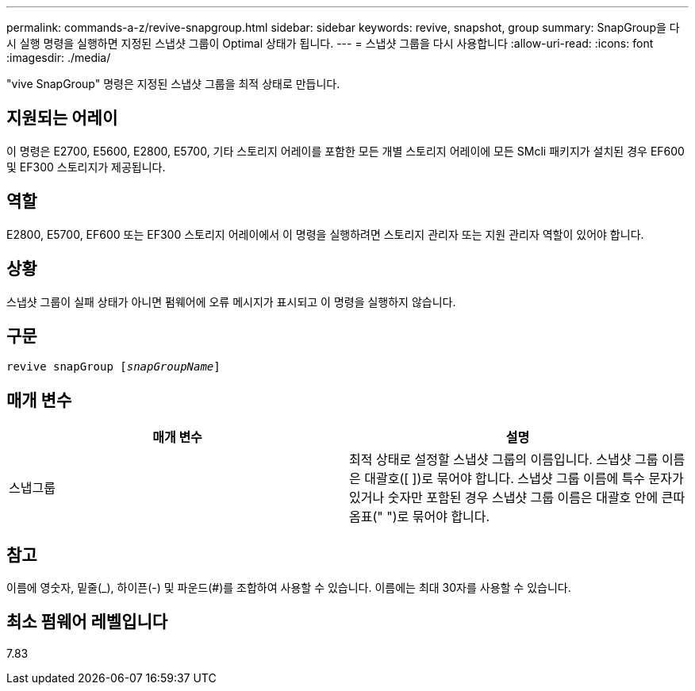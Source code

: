 ---
permalink: commands-a-z/revive-snapgroup.html 
sidebar: sidebar 
keywords: revive, snapshot, group 
summary: SnapGroup을 다시 실행 명령을 실행하면 지정된 스냅샷 그룹이 Optimal 상태가 됩니다. 
---
= 스냅샷 그룹을 다시 사용합니다
:allow-uri-read: 
:icons: font
:imagesdir: ./media/


[role="lead"]
"vive SnapGroup" 명령은 지정된 스냅샷 그룹을 최적 상태로 만듭니다.



== 지원되는 어레이

이 명령은 E2700, E5600, E2800, E5700, 기타 스토리지 어레이를 포함한 모든 개별 스토리지 어레이에 모든 SMcli 패키지가 설치된 경우 EF600 및 EF300 스토리지가 제공됩니다.



== 역할

E2800, E5700, EF600 또는 EF300 스토리지 어레이에서 이 명령을 실행하려면 스토리지 관리자 또는 지원 관리자 역할이 있어야 합니다.



== 상황

스냅샷 그룹이 실패 상태가 아니면 펌웨어에 오류 메시지가 표시되고 이 명령을 실행하지 않습니다.



== 구문

[listing, subs="+macros"]
----
revive snapGroup pass:quotes[[_snapGroupName_]]
----


== 매개 변수

|===
| 매개 변수 | 설명 


 a| 
스냅그룹
 a| 
최적 상태로 설정할 스냅샷 그룹의 이름입니다. 스냅샷 그룹 이름은 대괄호([ ])로 묶어야 합니다. 스냅샷 그룹 이름에 특수 문자가 있거나 숫자만 포함된 경우 스냅샷 그룹 이름은 대괄호 안에 큰따옴표(" ")로 묶어야 합니다.

|===


== 참고

이름에 영숫자, 밑줄(_), 하이픈(-) 및 파운드(#)를 조합하여 사용할 수 있습니다. 이름에는 최대 30자를 사용할 수 있습니다.



== 최소 펌웨어 레벨입니다

7.83
